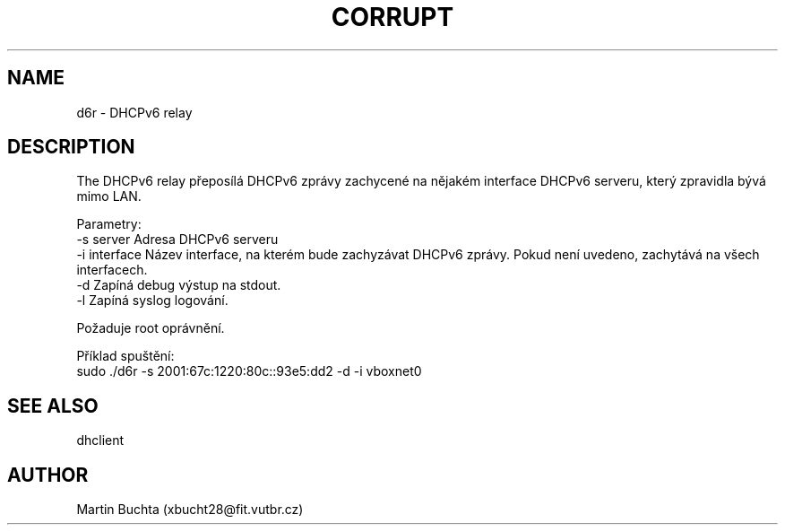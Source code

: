 .TH CORRUPT 1
.SH NAME
d6r \- DHCPv6 relay
.SH DESCRIPTION
The DHCPv6 relay přeposílá DHCPv6 zprávy zachycené na nějakém interface DHCPv6 serveru, který zpravidla bývá mimo LAN.

Parametry:
    -s server       Adresa DHCPv6 serveru
    -i interface    Název interface, na kterém bude zachyzávat DHCPv6 zprávy. Pokud není uvedeno, zachytává na všech interfacech.
    -d              Zapíná debug výstup na stdout.
    -l              Zapíná syslog logování.

Požaduje root oprávnění.

Příklad spuštění:
    sudo ./d6r -s 2001:67c:1220:80c::93e5:dd2 -d -i vboxnet0

.SH SEE ALSO
dhclient
.SH AUTHOR
Martin Buchta (xbucht28@fit.vutbr.cz)
